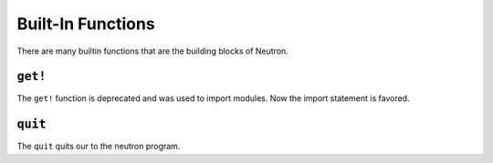 Built-In Functions
==================
There are many builtin functions that are the building blocks of Neutron.

``get!``
--------
The ``get!`` function is deprecated and was used to import modules. Now the import statement is favored.

``quit``
--------
The ``quit`` quits our to the neutron program.
